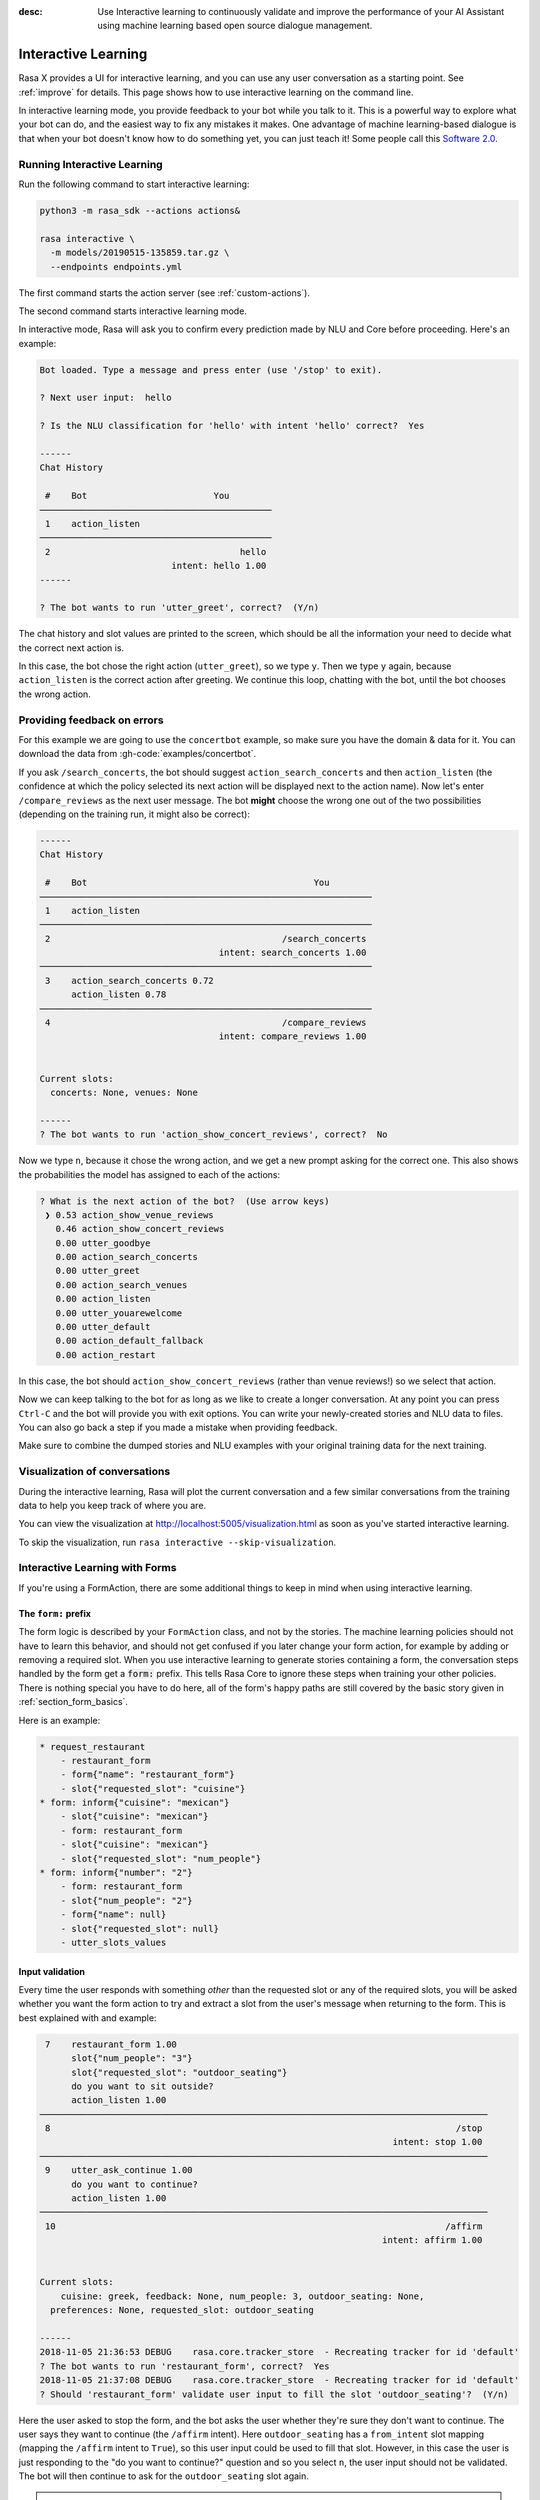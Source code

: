 :desc: Use Interactive learning to continuously validate and improve the
       performance of your AI Assistant using machine learning based
       open source dialogue management. 

.. _interactive_learning:

Interactive Learning
====================


Rasa X provides a UI for interactive learning, and you can use any user conversation
as a starting point. See :ref:`improve` for details.
This page shows how to use interactive learning on the command line.

In interactive learning mode, you provide feedback to your bot while you talk
to it. This is a powerful way
to explore what your bot can do, and the easiest way to fix any mistakes
it makes. One advantage of machine learning-based dialogue is that when
your bot doesn't know how to do something yet, you can just teach it!
Some people call this `Software 2.0 <https://medium.com/@karpathy/software-2-0-a64152b37c35>`_.


Running Interactive Learning
^^^^^^^^^^^^^^^^^^^^^^^^^^^^

Run the following command to start interactive learning:

.. code-block:: bash

   python3 -m rasa_sdk --actions actions&

   rasa interactive \
     -m models/20190515-135859.tar.gz \
     --endpoints endpoints.yml

The first command starts the action server (see :ref:`custom-actions`).

The second command starts interactive learning mode.

In interactive mode, Rasa will ask you to confirm every prediction
made by NLU and Core before proceeding.
Here's an example:

.. code-block:: text

    Bot loaded. Type a message and press enter (use '/stop' to exit).

    ? Next user input:  hello

    ? Is the NLU classification for 'hello' with intent 'hello' correct?  Yes

    ------
    Chat History

     #    Bot                        You
    ────────────────────────────────────────────
     1    action_listen
    ────────────────────────────────────────────
     2                                    hello
                             intent: hello 1.00
    ------

    ? The bot wants to run 'utter_greet', correct?  (Y/n)


The chat history and slot values are printed to the screen, which
should be all the information your need to decide what the correct
next action is.

In this case, the bot chose the
right action (``utter_greet``), so we type ``y``.
Then we type ``y`` again, because ``action_listen`` is the correct
action after greeting. We continue this loop, chatting with the bot,
until the bot chooses the wrong action.

Providing feedback on errors
^^^^^^^^^^^^^^^^^^^^^^^^^^^^

For this example we are going to use the ``concertbot`` example,
so make sure you have the domain & data for it. You can download
the data from :gh-code:`examples/concertbot`.

If you ask ``/search_concerts``, the bot should suggest
``action_search_concerts`` and then ``action_listen`` (the confidence at which
the policy selected its next action will be displayed next to the action name).
Now let's enter ``/compare_reviews`` as the next user message.
The bot **might** choose the wrong one out of the two
possibilities (depending on the training run, it might also be correct):

.. code-block:: text

    ------
    Chat History

     #    Bot                                           You
    ───────────────────────────────────────────────────────────────
     1    action_listen
    ───────────────────────────────────────────────────────────────
     2                                            /search_concerts
                                      intent: search_concerts 1.00
    ───────────────────────────────────────────────────────────────
     3    action_search_concerts 0.72
          action_listen 0.78
    ───────────────────────────────────────────────────────────────
     4                                            /compare_reviews
                                      intent: compare_reviews 1.00


    Current slots:
      concerts: None, venues: None

    ------
    ? The bot wants to run 'action_show_concert_reviews', correct?  No


Now we type ``n``, because it chose the wrong action, and we get a new
prompt asking for the correct one. This also shows the probabilities the
model has assigned to each of the actions:

.. code-block:: text

    ? What is the next action of the bot?  (Use arrow keys)
     ❯ 0.53 action_show_venue_reviews
       0.46 action_show_concert_reviews
       0.00 utter_goodbye
       0.00 action_search_concerts
       0.00 utter_greet
       0.00 action_search_venues
       0.00 action_listen
       0.00 utter_youarewelcome
       0.00 utter_default
       0.00 action_default_fallback
       0.00 action_restart



In this case, the bot should ``action_show_concert_reviews`` (rather than venue
reviews!) so we select that action.

Now we can keep talking to the bot for as long as we like to create a longer
conversation. At any point you can press ``Ctrl-C`` and the bot will
provide you with exit options. You can write your newly-created stories and NLU
data to files. You can also go back a step if you made a mistake when providing
feedback.

Make sure to combine the dumped stories and NLU examples with your original
training data for the next training.

Visualization of conversations
^^^^^^^^^^^^^^^^^^^^^^^^^^^^^^

During the interactive learning, Rasa will plot the current conversation
and a few similar conversations from the training data to help you
keep track of where you are.

You can view the visualization at http://localhost:5005/visualization.html
as soon as you've started interactive learning.

To skip the visualization, run ``rasa interactive --skip-visualization``.

.. image:: /_static/images/interactive_learning_graph.gif

.. _section_interactive_learning_forms:

Interactive Learning with Forms
^^^^^^^^^^^^^^^^^^^^^^^^^^^^^^^

If you're using a FormAction, there are some additional things to keep in mind
when using interactive learning.

The ``form:`` prefix
~~~~~~~~~~~~~~~~~~~~

The form logic is described by your ``FormAction`` class, and not by the stories.
The machine learning policies should not have to learn this behavior, and should
not get confused if you later change your form action, for example by adding or
removing a required slot.
When you use interactive learning to generate stories containing a form,
the conversation steps handled by the form
get a :code:`form:` prefix. This tells Rasa Core to ignore these steps when training
your other policies. There is nothing special you have to do here, all of the form's
happy paths are still covered by the basic story given in :ref:`section_form_basics`.

Here is an example:

.. code-block:: md

    * request_restaurant
        - restaurant_form
        - form{"name": "restaurant_form"}
        - slot{"requested_slot": "cuisine"}
    * form: inform{"cuisine": "mexican"}
        - slot{"cuisine": "mexican"}
        - form: restaurant_form
        - slot{"cuisine": "mexican"}
        - slot{"requested_slot": "num_people"}
    * form: inform{"number": "2"}
        - form: restaurant_form
        - slot{"num_people": "2"}
        - form{"name": null}
        - slot{"requested_slot": null}
        - utter_slots_values


Input validation
~~~~~~~~~~~~~~~~

Every time the user responds with something *other* than the requested slot or
any of the required slots,
you will be asked whether you want the form action to try and extract a slot
from the user's message when returning to the form. This is best explained with
and example:

.. code-block:: text

     7    restaurant_form 1.00
          slot{"num_people": "3"}
          slot{"requested_slot": "outdoor_seating"}
          do you want to sit outside?
          action_listen 1.00
    ─────────────────────────────────────────────────────────────────────────────────────
     8                                                                             /stop
                                                                       intent: stop 1.00
    ─────────────────────────────────────────────────────────────────────────────────────
     9    utter_ask_continue 1.00
          do you want to continue?
          action_listen 1.00
    ─────────────────────────────────────────────────────────────────────────────────────
     10                                                                          /affirm
                                                                     intent: affirm 1.00


    Current slots:
    	cuisine: greek, feedback: None, num_people: 3, outdoor_seating: None,
      preferences: None, requested_slot: outdoor_seating

    ------
    2018-11-05 21:36:53 DEBUG    rasa.core.tracker_store  - Recreating tracker for id 'default'
    ? The bot wants to run 'restaurant_form', correct?  Yes
    2018-11-05 21:37:08 DEBUG    rasa.core.tracker_store  - Recreating tracker for id 'default'
    ? Should 'restaurant_form' validate user input to fill the slot 'outdoor_seating'?  (Y/n)

Here the user asked to stop the form, and the bot asks the user whether they're sure
they don't want to continue. The user says they want to continue (the ``/affirm`` intent).
Here ``outdoor_seating`` has a ``from_intent`` slot mapping (mapping
the ``/affirm`` intent to ``True``), so this user input could be used to fill
that slot. However, in this case the user is just responding to the
"do you want to continue?" question and so you select ``n``, the user input
should not be validated. The bot will then continue to ask for the
``outdoor_seating`` slot again.

.. warning::

    If there is a conflicting story in your training data, i.e. you just chose
    to validate the input (meaning it will be printed with the ``forms:`` prefix),
    but your stories file contains the same story where you don't validate
    the input (meaning it's without the ``forms:`` prefix), you will need to make
    sure to remove this conflicting story. When this happens, there is a warning
    prompt that reminds you to do this:

    **WARNING: FormPolicy predicted no form validation based on previous training
    stories. Make sure to remove contradictory stories from training data**

    Once you've removed that story, you can press enter and continue with
    interactive learning


